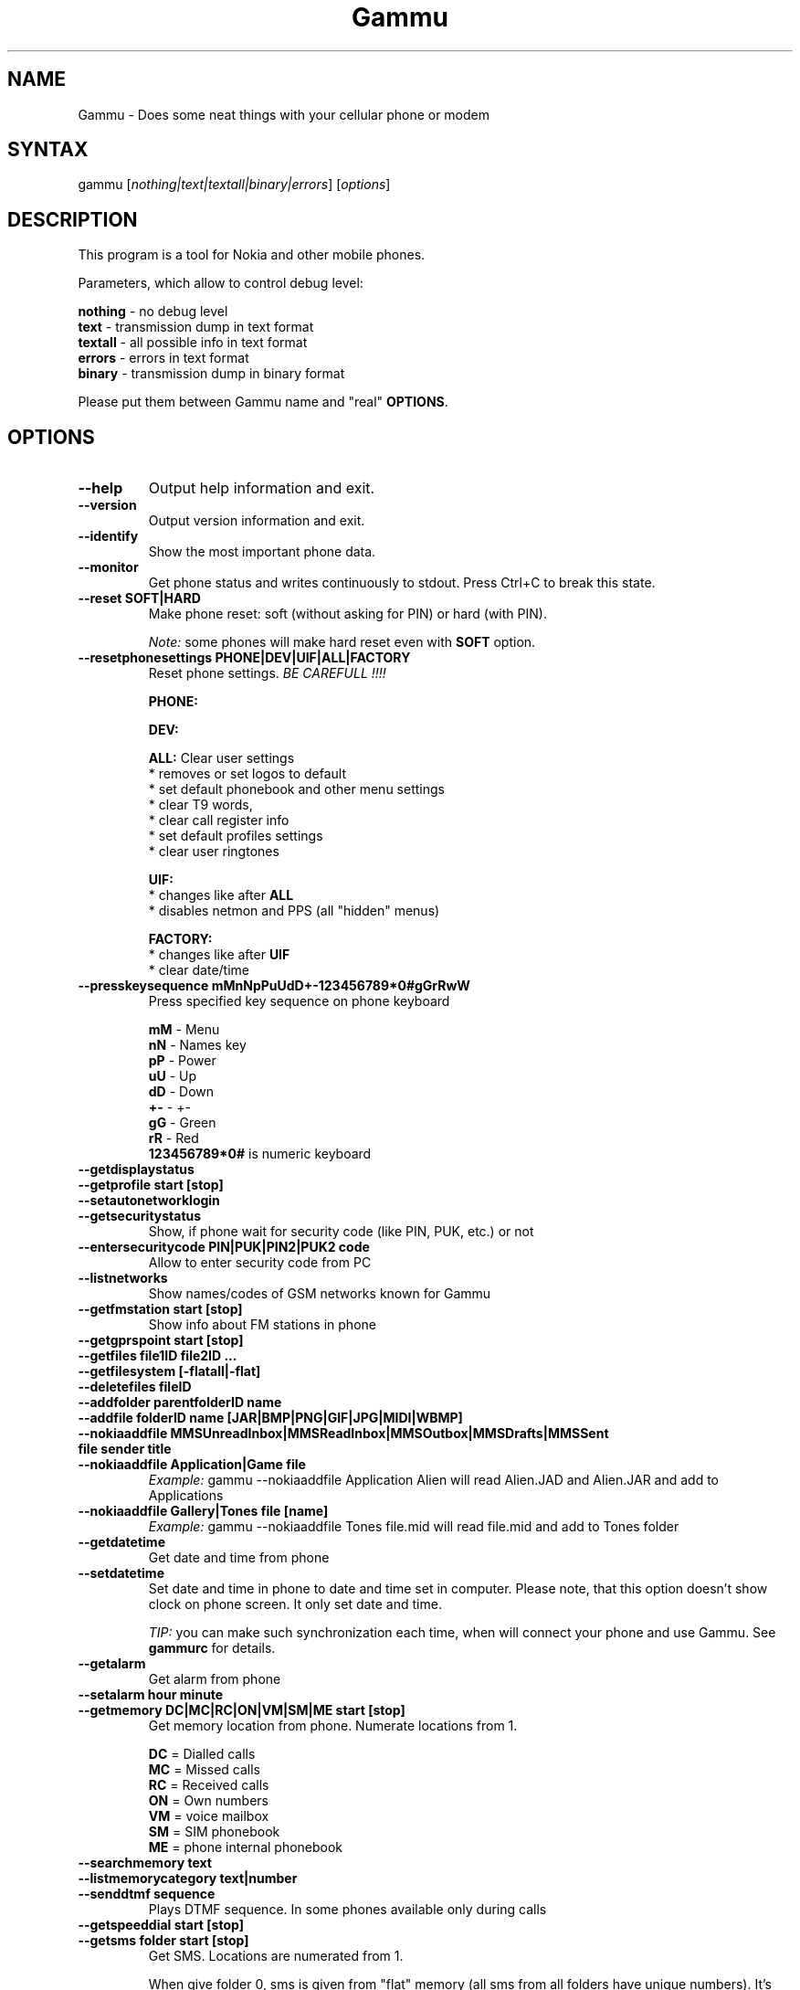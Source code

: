 .TH "Gammu" "1" "28.06.2003 (0,79)" "Marcin Wiacek and others" "Cellurar phones utilities"
.SH "NAME"
.LP
Gammu \- Does some neat things with your cellular phone or modem
.SH "SYNTAX"
.LP
gammu [\fInothing|text|textall|binary|errors\fP] [\fIoptions\fP]
.br
.SH "DESCRIPTION"
.LP
This program is a tool for Nokia and other mobile phones.

Parameters, which allow to control debug level:

\fBnothing\fR - no debug level
.br
\fBtext\fR    - transmission dump in text format
.br
\fBtextall\fR - all possible info in text format
.br
\fBerrors\fR  - errors in text format
.br
\fBbinary\fR  - transmission dump in binary format

Please put them between Gammu name and "real" \fBOPTIONS\fR.
.SH "OPTIONS"
.LP 
.TP 
\fB\-\-help\fR
Output help information and exit.
.TP 
\fB\-\-version\fR
Output version information and exit.
.TP
\fB\-\-identify\fR
Show the most important phone data.
.TP 
\fB\-\-monitor\fR
Get phone status and writes continuously to stdout. Press Ctrl+C
to break this state.
.TP
\fB\-\-reset SOFT|HARD\fR
Make phone reset: soft (without asking for PIN) or hard (with PIN).

\fINote:\fR some phones will make hard reset even with \fBSOFT\fR option.
.TP
\fB\-\-resetphonesettings PHONE|DEV|UIF|ALL|FACTORY\fR
Reset phone settings. \fIBE CAREFULL !!!!\fR

.br
\fBPHONE:\fR
.br

.br
\fBDEV:\fR
.br

.br
\fBALL:\fR Clear user settings
.br
* removes or set logos to default
.br
* set default phonebook and other menu settings
.br
* clear T9 words,
.br
* clear call register info
.br
* set default profiles settings 
.br
* clear user ringtones

\fBUIF:\fR
.br
* changes like after \fBALL\fR
.br
* disables netmon and PPS (all "hidden" menus)

\fBFACTORY:\fR
.br
* changes like after \fBUIF\fR
.br
* clear date/time
.TP
\fB\-\-presskeysequence mMnNpPuUdD+\-123456789*0#gGrRwW\fR
Press specified key sequence on phone keyboard

\fBmM\fR - Menu
.br
\fBnN\fR - Names key
.br
\fBpP\fR - Power
.br
\fBuU\fR - Up
.br
\fBdD\fR - Down
.br
\fB+\-\fR - +\-
.br
\fBgG\fR - Green
.br
\fBrR\fR - Red
.br
\fB123456789*0#\fR is numeric keyboard
.TP
\fB\-\-getdisplaystatus\fR
.TP
\fB\-\-getprofile start [stop]\fR
.TP
\fB\-\-setautonetworklogin\fR
.TP
\fB\-\-getsecuritystatus\fR
Show, if phone wait for security code (like PIN, PUK, etc.) or not
.TP
\fB\-\-entersecuritycode PIN|PUK|PIN2|PUK2 code\fR
Allow to enter security code from PC
.TP
\fB\-\-listnetworks\fR
Show names/codes of GSM networks known for Gammu
.TP
\fB\-\-getfmstation start [stop]\fR
Show info about FM stations in phone
.TP
\fB\-\-getgprspoint start [stop]\fR
.TP
\fB\-\-getfiles file1ID file2ID ...\fR
.TP
\fB\-\-getfilesystem [\-flatall|\-flat]\fR
.TP
\fB\-\-deletefiles fileID\fR
.TP
\fB\-\-addfolder parentfolderID name\fR
.TP
\fB\-\-addfile folderID name [JAR|BMP|PNG|GIF|JPG|MIDI|WBMP]\fR
.TP
\fB\-\-nokiaaddfile MMSUnreadInbox|MMSReadInbox|MMSOutbox|MMSDrafts|MMSSent file sender title\fR
.TP
\fB\-\-nokiaaddfile Application|Game file\fR
\fIExample:\fR gammu \-\-nokiaaddfile Application Alien will read Alien.JAD and Alien.JAR and add to Applications
.TP
\fB\-\-nokiaaddfile Gallery|Tones file [name]\fR
\fIExample:\fR gammu \-\-nokiaaddfile Tones file.mid will read file.mid and add to Tones folder
.TP 
\fB\-\-getdatetime\fR
Get date and time from phone
.TP 
\fB\-\-setdatetime\fR
Set date and time in phone to date and time set in computer. Please 
note, that this option doesn't show clock on phone screen. It only set
date and time.

\fITIP:\fR you can make such synchronization each time, when will connect
your phone and use Gammu. See \fBgammurc\fR for details.
.TP 
\fB\-\-getalarm\fR
Get alarm from phone
.TP
\fB\-\-setalarm hour minute\fR
.TP 
\fB\-\-getmemory DC|MC|RC|ON|VM|SM|ME start [stop]\fR
Get memory location from phone. Numerate locations from 1.

\fBDC\fR = Dialled calls
.br
\fBMC\fR = Missed calls
.br
\fBRC\fR = Received calls
.br
\fBON\fR = Own numbers
.br
\fBVM\fR = voice mailbox
.br
\fBSM\fR = SIM phonebook
.br
\fBME\fR = phone internal phonebook
.TP
\fB\-\-searchmemory text\fR
.TP
\fB\-\-listmemorycategory text|number\fR
.TP
\fB\-\-senddtmf sequence\fR
Plays DTMF sequence. In some phones available only during calls
.TP
\fB\-\-getspeeddial start [stop]\fR
.TP 
\fB\-\-getsms folder start [stop]\fR
Get SMS. Locations are numerated from 1.

When give folder 0, sms is given from "flat" memory (all sms from all
folders have unique numbers). It's sometimes emulated by Gammu.
You can use it with all phones.

When give folder 1, 2, etc. sms are taken from Inbox, Outbox, etc.
and each sms has unique number in his folder. Name of folders can
depend on your phone (the most often 1="Inbox", 2="Outbox", etc.).
This method is not supported by all phones (for example, not supported
by Nokia 3310, 5110, 6110). If work with your phone, use
\fB\-\-getsmsfolders\fR to get folders list.
.TP 
\fB\-\-deletesms folder start [stop]\fR
Delete SMS from phone. See description for \fB\-\-getsms\fR for info about
sms folders naming convention. Locations are numerated from 1.
.TP
\fB\-\-deleteallsms folder\fR
Delete all SMS from specified SMS folder.
.TP
\fB\-\-getallsms\fR
Get all SMS from phone. In some phones you will have also SMS templates
and info about locations used to save Picture Images. With each sms you
will see location. If you want to get such sms from phone alone, use
\fBgammu \-\-getsms 0 location\fR
.TP
\fB\-\-geteachsms\fR
Similiary to \fB\-\-getallsms\fR. Difference is, that links all contacenated sms
.TP
\fB\-\-getsmsc start [stop]\fR
Get SMSC settings from SIM card. Numerate locations from 1.
.TP 
\fB\-\-getsmsfolders\fR
Get names for SMS folders in phone
.TP
\fB\-\-smsd FILES configfile\fR
SMS Deaemon. See smsdrc config file for more options
.TP
\fB\-\-getphoneringtone location [file]\fR
.TP 
\fB\-\-getringtone location [file]\fR
Get ringtone from phone in RTTL or BINARY format. Locations are numerated from 1.
.TP
\fB\-\-setringtone file [\-location location] [\-scale] [\-name name]\fR
Set ringtone in phone. When don't give location, it will be written
"with preview" (in phones supporting this feature like 61xx or 6210).
When use RTTL ringtones, give location and use \fB\-scale\fR, there will be written
scale info with each note. It will avoid scale problems available during
editing ringtone in composer from phone menu (for example, in N33xx).

\fITIP:\fR when use ~ char in ringtone name, in some phones (like 33xx)
name will blink later in phone menus
.TP
\fB\-\-copyringtone source destination [RTTL|BINARY]\fR
Copy source ringtone to destination.
.TP
\fB\-\-playringtone file\fR
Play aproximation of ringtone over phone buzzer.
.TP
\fB\-\-getringtoneslist\fR
.TP
\fB\-\-nokiacomposer file\fR
Show, how to enter RTTL ringtone in composer existing in many Nokia phones
(and how should it look like).
.TP 
\fB\-\-dialvoice number\fR
Make voice call from SIM card line set in phone.
.TP 
\fB\-\-answercall\fR
Answer incoming call.
.TP
\fB\-\-cancelcall\fR
Cancel incoming call
.TP
\fB\-\-gettodo start [stop]\fR
.TP
\fB\-\-deletetodo start [stop]\fR
.TP
\fB\-\-getcalendarnotes\fR
Get calendar notes from phone. In Nokia 3310 and 3330 they're named
"Reminders" and have some limitations (they depends on phone firmware version).
.TP
\fB\-\-getcategory TODO|PHONEBOOK start [stop]\fR
.TP
\fB\-\-getallcategies TODO|PHONEBOOK\fR
.TP
\fB\-\-getwapbookmark start [stop]\fR
Get WAP bookmark(s) from phone. Locations are numerated from 1.
.TP
\fB\-\-deletewapbookmark start [stop]\fR
Delete WAP bookmark(s) from phone. Locations are numerated from 1.
.TP
\fB\-\-getwapsettings start [stop]\fR
Get WAP settings from phone. Locations are numerated from 1.
.TP
\fB\-\-getmmssettings start [stop]\fR
.TP
\fB\-\-getbitmap STARTUP [file]\fR
Get static startup logo from phone. Allow to save it in file.
.TP
\fB\-\-getbitmap CALLER location [file]\fR
Get caller group logo from phone. Locations 1\-5.
.TP
\fB\-\-getbitmap OPERATOR [file]\fR
Get operator logo (picture displayed instead of operator name) from phone.
.TP 
\fB\-\-getbitmap PICTURE location [file]\fR
Get Picture Image from phone.
.TP
\fB\-\-getbitmap TEXT\fR
Get startup text from phone.
.TP
\fB\-\-getbitmap DEALER\fR
In some models it's possible to save dealer welcome note \- text displayed
during enabling phone, which can't be edited from phone menu.  Here you can
get it.
.TP
\fB\-\-setbitmap STARTUP file|1|2|3\fR
Set startup logo in phone. It can be static (then you will have to give file
name) or one of predefined animated (only some phones like Nokia 3310 or 3330
supports it)
.TP
\fB\-\-setbitmap COLOURSTARTUP [fileID]\fR
.TP
\fB\-\-setbitmap WALLPAPER fileID\fR
.TP 
\fB\-\-setbitmap CALLER location [file]\fR
Set caller logo.
.TP 
\fB\-\-setbitmap OPERATOR [file [netcode]]\fR
Set operator logo in phone. When won't give file and netcode, operator logo
will be removed from phone. When will give only filename, operator logo will
be displayed for your current GSM operator. When give additionaly network
code, it will be displayed for this operator: \fBgammu \-\-setbitmap OPERATOR file "260 02"\fR
.TP
\fB\-\-setbitmap COLOUROPERATOR [fileID [netcode]]\fR
.TP 
\fB\-\-setbitmap PICTURE file location [text]\fR
.TP 
\fB\-\-setbitmap TEXT text\fR
.TP 
\fB\-\-setbitmap DEALER text\fR
.TP 
\fB\-\-copybitmap inputfile [outputfile [OPERATOR | PICTURE | STARTUP | CALLER] ]\fR
Allow to convert logos files to another. When give ONLY inputfile, output will
be written to stdout using ASCII art. When give output file and format, in
some file formats (like NLM) will be set indicator informing about logo type
to given.
.TP
\fB\-\-savefile CALENDAR target.vcs file location\fR
.TP
\fB\-\-savefile TODO target.vcs file location\fR
.TP
\fB\-\-savefile VCARD10|VCARD21 target.vcf file SM|ME location\fR
.TP 
\fB\-\-savesms TEXT [\-folder number] [\-reply] [\-sender number] [\-flash] [\-smscset number] [\-smscnumber number] [\-len len] [\-autolen len] [\-enablefax] [\-disablefax] [\-enablevoice] [\-unsent] [\-disablevoice] [\-enableemail] [\-disableemail] [\-read] [\-voidsms] [\-unicode] [\-inputunicode] [\-unread] [\-replacemessages ID] [\-replacefile file]\fR
Take text from stdin and save as text SMS into SIM/phone memory.

\fB\-folder number\fR \- save to specified folder. Numerate folders from 1.
The most often folder 1 = "Inbox", 2 = "Outbox",etc. Use \fB\-\-getsmsfolders\fR to get folder list.

\fB\-unread\fR \- makes message unread. In some phones (like 6210)
you won't see unread sms envelope after saving such
sms. In some phones with internal SMS memory (like
6210) after using it with folder 1 SIM SMS memory will be used

\fB\-read\fR \- makes message read. In some phones with internal
SMS memory (like 6210) after using it with folder 1 SIM SMS memory will be used

\fB\-unsent\fR \- makes message unsent

\fB\-reply\fR \- reply SMSC is set

\fB\-sender number\fR \- set sender number (default: "Gammu")

\fB\-flash\fR \- Class 0 SMS

\fB\-smscset number\fR \- SMSC will be taken from set \fBnumber\fR. Default set: 1

\fB\-smscnumber number\fR \- SMSC number

\fB\-len len\fR \- specify, how many chars will be read. When use this
option and text will be longer than 1 SMS, will be splitted into more
linked SMS

\fB\-autolen len\fR \- specify, how many chars will be read. When use this
option and text will be longer than 1 SMS, will be splitted into more
linked SMS.Coding type (SMS default alphabet/Unicode) is set according
to input text

\fB\-enablevoice\fR | \fB\-disablevoice\fR | \fB\-enablefax \fR |
\fB\-disablefax \fR | \fB\-enableemail \fR | \fB\-disableemail \fR \-
sms will set such indicators. Text will be cut to 1 sms.

\fB\-voidsms\fR \- many phones after receiving it won't display anything,
only beep, vibrate or turn on light. Text will be cut to 1 sms.

\fB\-unicode\fR \- SMS will be saved in Unicode format

\fB\-inputunicode\fR \- input text is in Unicode.

\fITIP:\fR
You can create Unicode file using WordPad in Win32 (during saving select
"Unicode Text Document" format). In Unix can use for example YUdit.

\fB\-replacemessages ID\fR - \fBID\fR can be 1..7. When you will use option and
send more single SMS to one recipient with the same ID, each another SMS will
replace each previous with the same ID

\fB\-replacefile file\fR  - when you want, you can make file in such format:
\fBsrc_unicode_char1,dest_unicode_char1,src_unicode_char2,dest_unicode_char2\fR
(everything in one line). After reading text for SMS from stdin there will
be made translation and each src char will be converted to dest char. In docs
there is example file (\fIreplace.txt\fR), which will change all "a" chars to "1"

\fITIP:\fR when use ~ char in sms text and \fB\-unicode\fR option
(Unicode coding required), text of sms after ~ char will blink in some phones
(like N33xx)

\fIExample:\fR echo some_text | gammu \-\-savesms TEXT
.TP
\fB\-\-savesms RINGTONE file [\-folder number] [\-sender number] [\-reply] [\-smscset number] [\-smscnumber number] [\-long] [\-unread] [\-read] [\-unsent] [\-scale]\fR
Read RTTL ringtone from file and save as SMS into SIM/phone memory.
Ringtone is saved in Nokia format.

\fB\-folder number\fR \- save to specified folder. Numerate forlders from 1.
The most often folder 1 = "Inbox", 2 = "Outbox", etc.

\fB\-unread\fR \- makes message unread. In some phones (like 6210) you won't see 
unread sms envelope after saving such sms. In some phones with internal 
SMS memory (like 6210) after using it with folder 1 SIM SMS memory will be used

\fB\-read\fR \- makes message read. In some phones with internal
SMS memory (like 6210) after using it with folder 1 SIM SMS memory will be used
\fB\-unsent\fR \- makes message unsent

\fB\-reply\fR \- reply SMSC is set

\fB\-sender number\fR \- set sender number

\fB\-flash\fR \- Class 0 SMS

\fB\-smscset number\fR \- SMSC will be taken from set \fBnumber\fR. Default set: 1

\fB\-smscnumber number\fR \- SMSC number

\fB\-long\fR \- ringtone is saved using Profile style. It can be longer (and saved
in 2 SMS), but decoded only by newer phones (like 33xx)

\fB\-scale\fR \- ringtone will have Scale info for each note. It will allow to edit
it correctly later in phone composer (for example, in 33xx)
.TP
\fB\-\-savesms OPERATOR file [\-folder number] [\-sender number] [\-reply] [\-netcode netcode] [\-smscset number] [\-read] [\-smscnumber number] [\-unread] [\-unsent] [\-biglogo]\fR
Save operator logo as sms (Nokia format - size 72x14 or 78x21 after
using \fB\-biglogo\fR).
.TP
\fB\-\-savesms CALLER file [\-folder number] [\-sender number] [\-unread] [\-reply] [\-smscset number] [\-smscnumber number] [\-unsent] [\-read]\fR
Save caller logo as sms (Nokia format \- size 72x14).
.TP
\fB\-\-savesms PICTURE file [\-folder number] [\-sender number] [\-unicode] [\-smscset number] [\-smscnumber number] [\-read] [\-text text] [\-reply] [\-unread] [\-unsent]\fR
Save Picture Image as sms (Nokia format \- size 72x28).
.TP
\fB\-\-savesms MMSINDICATOR URL Title Sender [\-folder number] [\-sender number] [\-smscnumber number] [\-unread] [\-smscset number] [\-unsent] [\-read] [\-unread] [\-reply]
.TP
\fB\-\-savesms BOOKMARK file location [\-folder number] [\-reply] [\-unsent] [\-sender number] [\-smscset number] [\-smscnumber number] [\-unread] [\-read]\fR
Read WAP bookmark from file created by \fB\-\-backup\fR option and saves in
Nokia format as SMS
.TP
\fB\-\-savesms WAPSETTINGS file location GPRS|DATA [\-folder number] [\-reply] [\-unsent] [\-sender number] [\-smscset number] [\-smscnumber number] [\-unread] [\-read]\fR
Read WAP settings from file created by \fB\-\-backup\fR option and saves in Nokia format as SMS
.TP
\fB\-\-savesms MMSSETTINGS file location [\-folder number] [\-reply] [\-unsent] [\-sender number] [\-smscset number] [\-smscnumber number] [\-unread] [\-read]\fR
.TP 
\fB\-\-savesms CALENDAR file location [\-folder number] [\-sender number] [\-smscset number] [\-unsent] [\-reply] [\-smscnumber number] [\-unread] [\-read]\fR
Read calendar note from file created by \fB\-\-backup\fR option and saves in
VCALENDAR 1.0 format as SMS
.TP
\fB\-\-savesms TODO file location [\-folder number] [\-sender number] [\-smscset number] [\-unsent] [\-reply] [\-smscnumber number] [\-unread] [\-read]\fR
.TP
\fB\-\-savesms VCARD10|VCARD21 file SM|ME location [\-folder number] [\-smscset number] [\-reply] [\-unread] [\-smscnumber number] [\-sender number] [\-read] [\-unsent]\fR
Read phonebook entry from file created by \fB\-\-backup\fR option and saves in
VCARD 1.0 (only name and default number) or VCARD 2.1 (all entry details with
all numbers, text and name) format as SMS
.TP
\fB\-\-savesms PROFILE name bitmap ringtone [\-folder number] [\-reply] [\-smscset number] [\-unsent] [\-smscnumber number] [\-read] [\-sender number] [\-unread]\fR
Read ringtone (RTTL) format and bitmap (Picture Image size) and name and save
as Nokia profile.
.TP
\fB\-\-savesms EMS [\-folder number] [\-reply] [\-smscset number] [\-unsent] [\-smscnumber number] [\-read] [\-sender number] [\-unread] [\-text "text"] [\-defanimation ID] [\-defsound ID] [\-tone10 file] [\-tone12 file] [\-animation frames file1 ..] [\-variablebitmap file] [\-fixedbitmap file] [\-unicodefiletext file] [\-tone10long file] [\-tone12long file] [\-toneSElong file] [\-toneSE file] [\-protected number] [\-variablebitmaplong file]\fR

Saves EMS sequence. All parameters after \fB\-unread\fR (like \fB\-defsound\fR) can be used few times.

\fB\-text\fR \- adds text

\fB\-unicodefiletext\fR \- adds text from Unicode file

\fB\-defanimation\fR \- adds default animation with ID specified by user.ID for different phones are different.

\fB\-animation\fR \- adds "frames" frames read from file1, file2, etc.

\fB\-defsound\fR \- adds default sound with ID specified by user. ID for different phones are different.

\fB\-tone10\fR \- adds IMelody version 1.0 read from RTTL or other compatible file

\fB\-tone10long\fR \- IMelody version 1.0 saved in one of few SMS with UPI. Phones compatible with UPI (like SonyEricsson phones) will read such ringtone as one

\fB\-tone12\fR \- adds IMelody version 1.2 read from RTTL or other compatible file

\fB\-tone12long\fR \- IMelody version 1.0 saved in one of few SMS with UPI. Phones compatible with UPI (like SonyEricsson phones) will read such ringtone as one

\fB\-toneSE\fR \- adds IMelody in "short" form supported by SonyEricsson phones

\fB\-tone10long\fR \- SonyEricsson IMelody saved in one or few SMS with UPI

\fB\-variablebitmap\fR \- bitmap in any size saved in one SMS

\fB\-variablebitmaplong\fR \- bitmap with maximal size 96x128 saved in one or few sms

\fB\-fixedbitmap \fR \- bitmap 16x16 or 32x32

\fB\-protected\fR \- all ringtones and bitmaps after this parameter (excluding default ringtones and logos) will be "protected" (in phones compatible with ODI like SonyEricsson products it won't be possible to forward them from phone menu)

\fIExample:\fR gammu \-\-savesms EMS \-text "Greetings" \-defsound 1 \-text "from Gammu" \-tone10 axelf.txt \-animation 2 file1.bmp file2.bmp

will create EMS sequence with text "Greetings" and default sound 1 and text "from Gammu" and ringtone axelf.txt and 2 frame animation read from (1'st frame) file1.bmp and (2'nd frame) file2.bmp

\fIExample:\fR gammu \-\-savesms EMS \-protected 2 \-variablebitmaplong ala.bmp \-toneSElong axelf.txt \-toneSE ring.txt

ala.bmp and axelf.txt will be "protected"
.TP
\fB\-\-sendsms TEXT destination [\-reply] [\-flash] [\-smscset number] [\-smscnumber number] [\-len len] [\-autolen len] [\-enablefax] [\-disablefax] [\-enablevoice] [\-disablevoice] [\-enableemail] [\-report] [\-disableemail] [\-voidsms] [\-unicode] [\-inputunicode] [\-replacemessages ID] [\-replacefile file] [\-validity HOUR|6HOURS|DAY|3DAYS|WEEK|MAX]\fR
.TP
\fB\-\-sendsms RINGTONE destination file [\-reply] [\-smscset number] [\-long] [\-smscnumber number] [\-report] [\-scale] [\-validity HOUR|6HOURS|DAY|3DAYS|WEEK|MAX]\fR
.TP
\fB\-\-sendsms OPERATOR destination file [\-reply] [\-smscset number] [\-netcode netcode] [\-report] [\-smscnumber number] [\-biglogo] [\-validity HOUR|6HOURS|DAY|3DAYS|WEEK|MAX]\fR
.TP
\fB\-\-sendsms CALLER destination file [\-reply] [\-smscset number] [\-report] [\-smscnumber number] [\-validity HOUR|6HOURS|DAY|3DAYS|WEEK|MAX]\fR
.TP 
\fB\-\-sendsms PICTURE destination file [\-reply] [\-smscset number] [\-report] [\-smscnumber number] [\-unicode] [\-text text] [\-validity HOUR|6HOURS|DAY|3DAYS|WEEK|MAX]\fR
.TP
\fB\-\-sendsms MMSINDICATOR destination URL Title Sender [\-reply] [\-report] [\-smscnumber number] [\-validity HOUR|6HOURS|DAY|3DAYS|WEEK|MAX] [\-smscset number]
.TP
\fB\-\-sendsms BOOKMARK destination file location [\-smscset number] [\-reply] [\-report] [\-smscnumber number] [\-validity HOUR|6HOURS|DAY|3DAYS|WEEK|MAX]\fR
.TP
\fB\-\-sendsms WAPSETTINGS destination file location GPRS|DATA [\-smscset number] [\-smscnumber number] [\-report] [\-reply] [\-validity HOUR|6HOURS|DAY|3DAYS|WEEK|MAX]\fR
.TP
\fB\-\-sendsms MMSSETTINGS destination file location [\-smscset number] [\-smscnumber number] [\-report] [\-reply] [\-validity HOUR|6HOURS|DAY|3DAYS|WEEK|MAX]\fR
.TP 
\fB\-\-sendsms CALENDAR destination file location [\-smscset number] [\-smscnumber number] [\-report] [\-reply] [\-validity HOUR|6HOURS|DAY|3DAYS|WEEK|MAX]\fR
.TP
\fB\-\-sendsms TODO destination file location [\-smscset number] [\-smscnumber number] [\-report] [\-reply] [\-validity HOUR|6HOURS|DAY|3DAYS|WEEK|MAX]\fR
.TP
\fB\-\-sendsms VCARD10|VCARD21 destination file SM|ME location [\-reply] [\-smscset number] [\-smscnumber number] [\-report] [\-validity HOUR|6HOURS|DAY|3DAYS|WEEK|MAX]\fR
.TP 
\fB\-\-sendsms PROFILE destination name bitmap ringtone [\-reply] [\-smscset number] [\-smscnumber number] [\-report] [\-validity HOUR|6HOURS|DAY|3DAYS|WEEK|MAX]\fR
.TP 
\fB\-\-sendsms EMS destination [\-text "text"] [\-defanimation ID] [\-defsound ID] [\-tone10 file] [\-tone12 file] [\-animation frames file1 ..] [\-folder number] [\-reply] [\-smscset number] [\-unsent] [\-smscnumber number] [\-read] [\-sender number] [\-unread] [\-variablebitmap file] [\-fixedbitmap file] [\-unicodefiletext file] [\-toneSElong file] [\-tone10long file] [\-tone12long file] [\-protected number] [\-variablebitmaplong file] [\-toneSE file]\fR
.TP 
\fB\-\-nokiagetoperatorname\fR
6110.c phones have place for name for one GSM network (of course, with flashing it's
possible to change all names, but Gammu is not flasher ;\-)). You can get this
name using this option.
.TP 
\fB\-\-nokiasetoperatorname networkcode name\fR
.TP
\fB\-\-nokiadisplayoutput\fR
.TP
\fB\-\-nokiasetvibralevel level\fR
Set vibra power to "level" (given in percent)
.TP
\fB\-\-nokiagetvoicerecord location
Get voice record from location and save to WAV file. File is
coded using GSM 6.10 codec (available for example in win32). Name
of file is like name of voice record in phone.
.TP
\fB\-\-nokiasecuritycode\fR
Get/reset to "12345" security code
.TP 
\fB\-\-nokiatests\fR
Make tests for Nokia DCT3 phones

\fINOTE:\fR EEPROM test can show error, when your phone has EEPROM in flash
(like in 82xx/7110/62xx/33xx). The same Clock test will show error
when phone doesn't have internal battery for clock (like 3xxx)
...and for DCT4 (work in progress)
.TP
\fB\-\-nokiasetphonemenus\fR
Enable all (?) possible menus for DCT3 Nokia phones:

1. ALS (Alternative Line Service) option menu
.br
2. vibra menu for 3210
.br
3. 3315 features in 3310 5.45 and higher
.br
4. two additional games (React and Logic) for 3210 5\.31 and higher
.br
5. WellMate menu for 6150
.br
6. NetMonitor

and for DCT4:

1. ALS (Alternative Line Service) option menu
.br
2. Bluetooth, WAP bookmarks and settings menu, ... (6310i)
.br
3. GPRS Always Online
.br
...
.TP
\fB\-\-nokianetmonitor test\fR
Takes output or set netmonitor for Nokia DCT3 phones.

\fITIP:\fR For more info about this option, please visit
\fIhttp://www.mwiacek.com\fR and read netmonitor manual.

\fITIP:\fR test \fB243\fR enables all tests (after using command
\fBgammu \-\-nokianetmonitor 243\fR in some phones like 6210 or 9210 have to
reboot them to see netmonitor menu)
.TP 
\fB\-\-nokianetmonitor36\fR
Reset counters from netmonitor test 36 in Nokia DCT3 phones.

\fITIP:\fR For more info about this option, please visit
\fIwww.mwiacek.com\fR and read netmonitor manual.
.TP
\fB\-\-siemensnetmonitor\fR
.TP 
\fB\-\-backup file\fR
Backup your phone to file. It's possible to backup (depends on phone):

* phonebook from SIM and phone memory
.br
* calendar notes
.br
* SMSC settings
.br
* operator logo
.br
* startup (static) logo or startup text
.br
* WAP bookmarks
.br
* WAP settings
.br
* caller logos and groups
.br
* user ringtones

when use text backup files. List can be extended on request.

\fITIP:\fR if you will backup settings to Gammu text file, it will be possible to edit
it. It's easy: many things in this file will be written double \- once in Unicode,
once in ASCII. When you will remove Unicode version Gammu will use ASCII
on \fB\-\-restore\fR (and you can easy edit ASCII text) and will convert it
according to your OS locale. When will be available Unicode version of text,
it will be used instead of ASCII (usefull with Unicode phones \- it isn't important,
what locale is set in computer and no conversion Unicode \-> ASCII and ASCII \->
Unicode is done).

\fITIP:\fR you can use any editor with regular expressions function to edit
backup text file. Example: TextPad 4.2.2 from http://www.textpad.com/
with regular expressions based on POSIX standard P1003.2 is OK for it.
Few examples for it:

.br
* to remove info about voice tags:
.br
FROM: ^Entry\\([0\-9][0\-9]\\)VoiceTag = \\(.*\\)\\n
.br
TO:
.br

* to change all numbers starting from +3620, +3630, +3660, +3670
to +3620
.br
Find: Type = NumberGeneral\\nEntry\\([0\-9][0\-9]\\)Text = "\\+36\\(20\\|30\\|60\\|70\\)
.br
Repl: Type = NumberMobile\\nEntry\\1Text = "\\+3620
.br

* to change phone numbers type to mobile for numbers starting from
+3620, +3630,... and removing the corresponding TextUnicode line
.br
F: Type = NumberGeneral\\nEntry\\([0\-9][0\-9]\\)Text = "\\+36\\([2367]0\\)\\([^\\"]*\\)"\\nEntry\\([0\-9][0\-9]\\)TextUnicode = \\([^\\n]*\\)\\n
.br
R: Type = NumberMobile\\nEntry\\1Text = "\\+36\\2\\3"\\n
.TP
\fB\-\-backupsms file\fR
.TP 
\fB\-\-restore file\fR
Restore settings written in file created using \fB\-\-backup option\fR. All things
backup'ed by \fB\-\-backup\fR can be restored (when made backup to Gammu text
file).

In some phones restoring calendar notes will not show error, but won't
be done, when phone doesn't have set clock inside.
.TP
\fB\-\-restoresms file\fR
.TP
\fB\-\-addnew file\fR
.TP
\fB\-\-clearall\fR
.TP 
\fB\-\-decodesniff MBUS2|IRDA file [phonemodel]\fR
Option available only, if Gammu was compiled with debug. Allows to decode
sniffs. See \fI/docs/develop/develop.txt\fR for more details.
.TP 
\fB\-\-decodebinarydump file [phonemodel]\fR
After using option \fBlogfile\fR with name \fBbinary\fR (see \fI/readme.txt\fR for
info about this method of reporting bugs) created file can be decoded using
this option. It's available only, if Gammu was compiled with debug.

.SH "FILES"
.LP 
\fI~/.gammurc\fP
.br
\fI/usr/share/doc/gammu/*\fP
.br
\fI/dev/ircomm?\fP
.br
\fI/dev/ttyS?\fP

.SH "EXAMPLES"
.LP 
To check it out, edit \fI~/.gammurc\fP and put there something like

\fB[gammu]
.br
port = /dev/ircomm0
.br
connection = irda
\fR

and try \fBgammu \-\-identify\fR
.SH "AUTHORS"
.LP 
\fIMarcin Wiacek\fR
.br
<marcin@mwiacek.com>
.br
www.mwiacek.com

Here are some people, who somehow helped in this project. Probably not
everyone is mentioned. If you think, you're missed, please let us know:
   
1.all people developing Gnokii (some ideas are from it) like
\fIPavel Janik\fR, \fIPawel Kot\fR, \fIManfred Jonsson\fR, ...
(see CREDITS from Gnokii)

2.all people responsible for MyGnokii (Gammu is based on it too)
like \fIGabriele Zappi\fR, \fIRalf Thelen\fR, .... (see CREDITS from MyGnokii)

3.\fIMarcin Wiacek\fR \- author of all this mess ;\-)

4.\fIMarkus Plail & Tibor Harsszegi\fR \- for DCT4 help

5.\fIFrederick Ros \fR\- 5210 help

6.\fIJan Kratochvil \fR\- AT commands

7.\fIWalek\fR \- fixes, progress in many things

8.\fIMarcel Holtmann\fR \- Bluetooth tests

9.\fIMichal Cihar\fR \- general discussions and tries into making one big and good GSM manager (many changes and suggestions), Alcatel support

10.\fIOndrej Rybin & Tomasz Motylewski & Tom Nelson & Multi-COM & GriffinTeam\fR \- hardware help

11.\fIJoergen Thomsen\fR \- SMS daemon

.SH "SEE ALSO"
.LP
readme.txt

www.mwiacek.com

gnokii(1)

xgnokii(2)

http://www.gnokii.org

